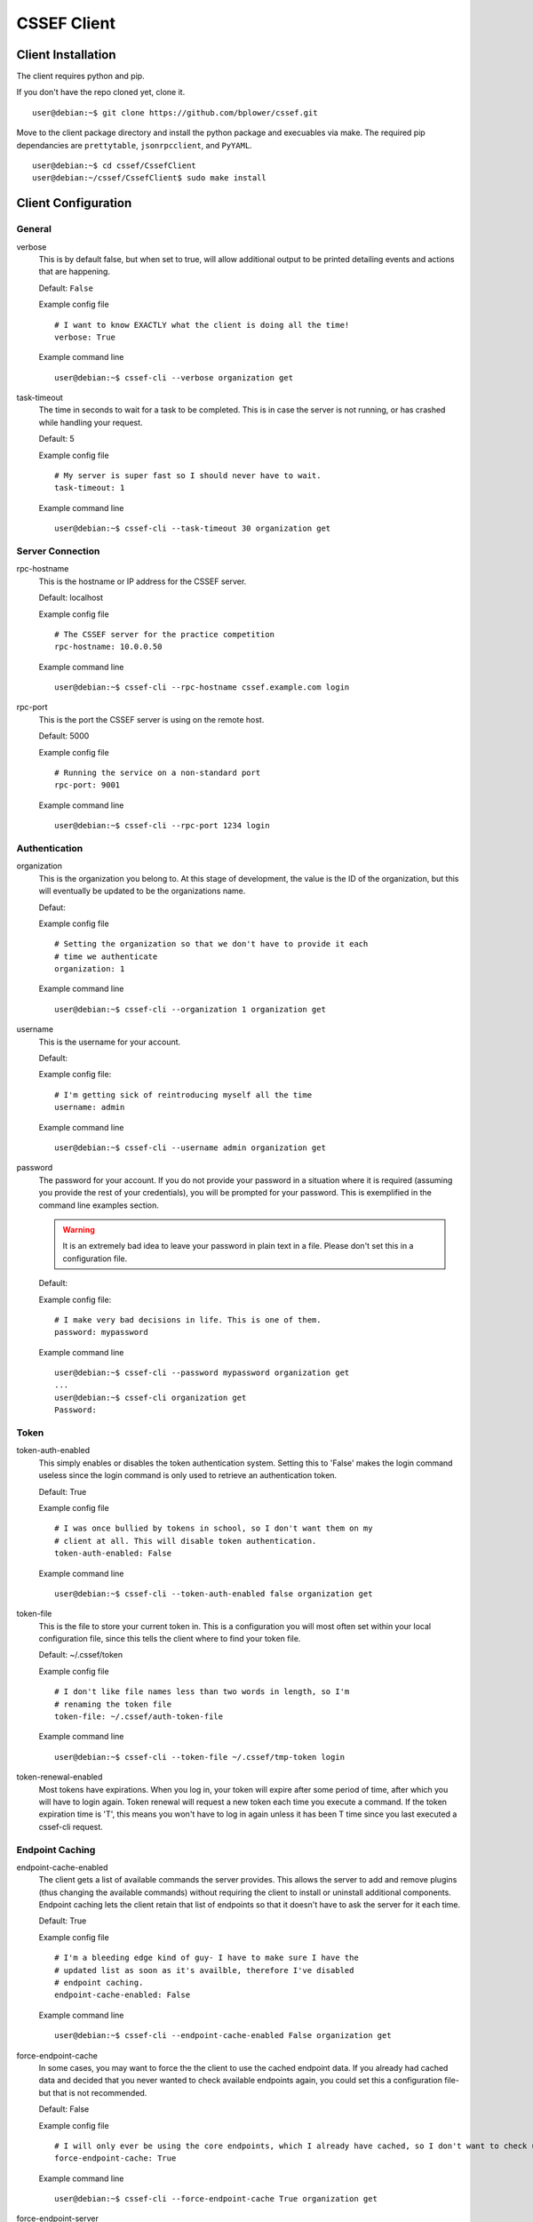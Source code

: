 CSSEF Client
============
.. _client-client_installation:

Client Installation
-------------------
The client requires python and pip.

If you don't have the repo cloned yet, clone it.
::

	user@debian:~$ git clone https://github.com/bplower/cssef.git

Move to the client package directory and install the python package and
execuables via make. The required pip dependancies are ``prettytable``,
``jsonrpcclient``, and ``PyYAML``.
::

	user@debian:~$ cd cssef/CssefClient
	user@debian:~/cssef/CssefClient$ sudo make install

.. _client-client_configuration:

Client Configuration
--------------------

General
~~~~~~~

verbose
	This is by default false, but when set to true, will allow additional
	output to be printed detailing events and actions that are happening.

	Default: ``False``

	Example config file
	::

		# I want to know EXACTLY what the client is doing all the time!
		verbose: True

	Example command line
	::

		user@debian:~$ cssef-cli --verbose organization get

task-timeout
	The time in seconds to wait for a task to be completed. This is in case
	the server is not running, or has crashed while handling your request.

	Default: 5

	Example config file
	::

		# My server is super fast so I should never have to wait.
		task-timeout: 1

	Example command line
	::

		user@debian:~$ cssef-cli --task-timeout 30 organization get

Server Connection
~~~~~~~~~~~~~~~~~

rpc-hostname
	This is the hostname or IP address for the CSSEF server.

	Default: localhost

	Example config file
	::

		# The CSSEF server for the practice competition
		rpc-hostname: 10.0.0.50

	Example command line
	::

		user@debian:~$ cssef-cli --rpc-hostname cssef.example.com login

rpc-port
	This is the port the CSSEF server is using on the remote host.

	Default: 5000

	Example config file
	::

		# Running the service on a non-standard port
		rpc-port: 9001

	Example command line
	::

		user@debian:~$ cssef-cli --rpc-port 1234 login

Authentication
~~~~~~~~~~~~~~

organization
	This is the organization you belong to. At this stage of development, the 
	value is the ID of the organization, but this will eventually be updated
	to be the organizations name.

	Defaut:

	Example config file
	::

		# Setting the organization so that we don't have to provide it each
		# time we authenticate
		organization: 1

	Example command line
	::

		user@debian:~$ cssef-cli --organization 1 organization get

username
	This is the username for your account.

	Default:

	Example config file:
	::

		# I'm getting sick of reintroducing myself all the time
		username: admin

	Example command line
	::

		user@debian:~$ cssef-cli --username admin organization get

password
	The password for your account. If you do not provide your password in a
	situation where it is required (assuming you provide the rest of your
	credentials), you will be prompted for your password. This is exemplified
	in the command line examples section. 

	.. warning::
		It is an extremely bad idea to leave your password in plain text in a
		file. Please don't set this in a configuration file.

	Default:

	Example config file:
	::

		# I make very bad decisions in life. This is one of them.
		password: mypassword

	Example command line
	::

		user@debian:~$ cssef-cli --password mypassword organization get
		...
		user@debian:~$ cssef-cli organization get
		Password:

Token
~~~~~

token-auth-enabled
	This simply enables or disables the token authentication system. Setting
	this to 'False' makes the login command useless since the login command
	is only used to retrieve an authentication token.

	Default: True

	Example config file
	::

		# I was once bullied by tokens in school, so I don't want them on my
		# client at all. This will disable token authentication.
		token-auth-enabled: False

	Example command line
	::

		user@debian:~$ cssef-cli --token-auth-enabled false organization get

token-file
	This is the file to store your current token in. This is a configuration
	you will most often set within your local configuration file, since this
	tells the client where to find your token file.

	Default: ~/.cssef/token

	Example config file
	::

		# I don't like file names less than two words in length, so I'm
		# renaming the token file
		token-file: ~/.cssef/auth-token-file

	Example command line
	::

		user@debian:~$ cssef-cli --token-file ~/.cssef/tmp-token login

token-renewal-enabled
	Most tokens have expirations. When you log in, your token will expire
	after some period of time, after which you will have to login again.
	Token renewal will request a new token each time you execute a command.
	If the token expiration time is 'T', this means you won't have to log in
	again unless it has been T time since you last executed a cssef-cli
	request.

Endpoint Caching
~~~~~~~~~~~~~~~~

endpoint-cache-enabled
	The client gets a list of available commands the server provides. This
	allows the server to add and remove plugins (thus changing the available
	commands) without requiring the client to install or uninstall additional
	components. Endpoint caching lets the client retain that list of endpoints
	so that it doesn't have to ask the server for it each time.

	Default: True

	Example config file
	::

		# I'm a bleeding edge kind of guy- I have to make sure I have the
		# updated list as soon as it's availble, therefore I've disabled
		# endpoint caching.
		endpoint-cache-enabled: False

	Example command line
	::

		user@debian:~$ cssef-cli --endpoint-cache-enabled False organization get

force-endpoint-cache
	In some cases, you may want to force the the client to use the cached
	endpoint data. If you already had cached data and decided that you never
	wanted to check available endpoints again, you could set this a
	configuration file- but that is not recommended.

	Default: False

	Example config file
	::

		# I will only ever be using the core endpoints, which I already have cached, so I don't want to check updated endpoint EVER.
		force-endpoint-cache: True

	Example command line
	::

		user@debian:~$ cssef-cli --force-endpoint-cache True organization get

force-endpoint-server
	In some cases, you may want to force the client to check the server for
	available endpoints. It is rather senseless to set this in a configuration
	file, since that would effectively act the same as setting
	``enpoint-cache-enabled: False``.

	Default: False

	Example config file
	::

		# I'm not a rationable human, so I want endpoint caching enabled, but I never want to use my cached copy of the data.
		force-enpoint-server: True

	Example command line
	::

		user@debian:~$ cssef-cli --force-endpoint-server True organization get

endpoint-cache-file
	This is the path to the file to cache the available endpoint data.

	Default: ~/.cssef/endpoint-cache

	Example config file
	::

		# I have a super secret hiding place for special data like this
		endpoint-cache-file: /dev/null

	Example command line
	::

		user@debian:~$ cssef-cli --endpoint-cache-file ~/.caches/cssef_endpoint-cache organization get

endpoint-cache-time
	This is the maximum amount of time that may pass before the client will
	check for available endpoints. This is based on the last time the file
	specified by ``endpoint-cache-file`` was modified. You can see when a
	file was last modified by using stat. There isn't much point to specifying
	this via command line, unless to induce the same functionality as
	``force-endpoint-server``.

	If an integer with no metric is provided, it will be assumed to be
	seconds. For simplicity, you may provide metrics for seconds, minutes,
	hours, and days using one of the following:
	
	- The first letter of the metric (example: 'd' for days)
	- The singlular of the metric (example: 'hour')
	- The plurl of the metric (example: 'minutes')

	Default: 12h

	Example config file
	::

		# My server is pretty fluid, and gets new/different plugins quite often, and I want to be sure I get those updates in a reasonable amount of time.
		endpoint-cache-time: 5minutes

	Example command line
	::

		user@debian:~$ cssef-cli --endpoint-cache-time 5s organization get
